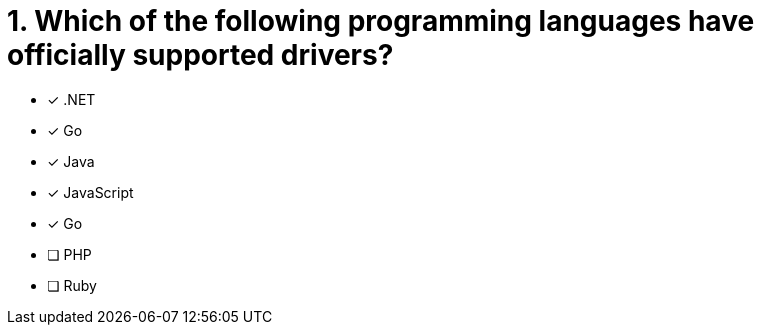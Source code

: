 [.question]
= 1. Which of the following programming languages have officially supported drivers?

- [*] .NET
- [*] Go
- [*] Java
- [*] JavaScript
- [*] Go
- [ ] PHP
- [ ] Ruby